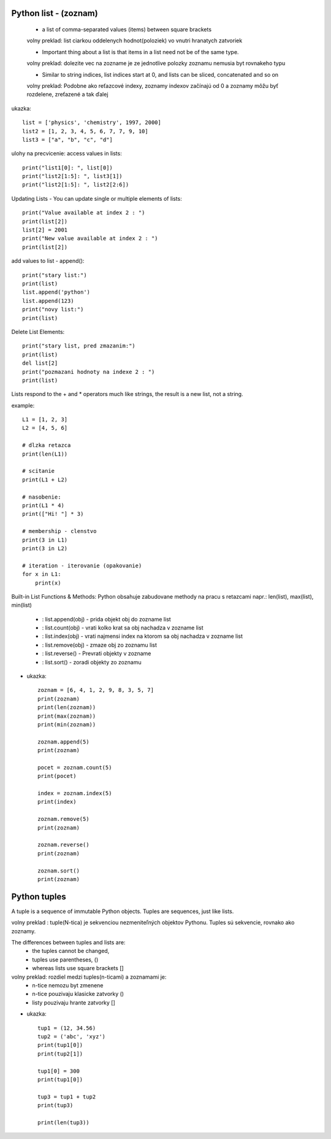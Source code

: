 Python list - (zoznam)
======================

    - a list of comma-separated values (items) between square brackets
    volny preklad: list ciarkou oddelenych hodnot(poloziek) vo vnutri hranatych zatvoriek

    - Important thing about a list is that items in a list need not be of the same type.
    volny preklad: dolezite vec na zozname je ze jednotlive polozky zoznamu nemusia byt rovnakeho typu

    - Similar to string indices, list indices start at 0, and lists can be sliced, concatenated and so on
    volny preklad: Podobne ako reťazcové indexy, zoznamy indexov začínajú od 0 a zoznamy môžu byť rozdelene, zreťazené a tak ďalej

ukazka::

    list = ['physics', 'chemistry', 1997, 2000]
    list2 = [1, 2, 3, 4, 5, 6, 7, 7, 9, 10]
    list3 = ["a", "b", "c", "d"]

ulohy na precvicenie:
access values in lists::

  print("list1[0]: ", list[0])
  print("list2[1:5]: ", list3[1])
  print("list2[1:5]: ", list2[2:6])

Updating Lists - You can update single or multiple elements of lists::

  print("Value available at index 2 : ")
  print(list[2])
  list[2] = 2001
  print("New value available at index 2 : ")
  print(list[2])

add values to list - append()::

  print("stary list:")
  print(list)
  list.append('python')
  list.append(123)
  print("novy list:")
  print(list)

Delete List Elements::

  print("stary list, pred zmazanim:")
  print(list)
  del list[2]
  print("pozmazani hodnoty na indexe 2 : ")
  print(list)


Lists respond to the + and * operators much like strings, the result is a new list, not a string.

example::

    L1 = [1, 2, 3]
    L2 = [4, 5, 6]

    # dlzka retazca
    print(len(L1))

    # scitanie
    print(L1 + L2)

    # nasobenie:
    print(L1 * 4)
    print(["Hi! "] * 3)

    # membership - clenstvo
    print(3 in L1)
    print(3 in L2)

    # iteration - iterovanie (opakovanie)
    for x in L1:
        print(x)


Built-in List Functions & Methods:
Python obsahuje zabudovane methody na pracu s retazcami
napr.: len(list), max(list), min(list)
 - : list.append(obj) - prida objekt obj do zozname list
 - : list.count(obj) - vrati kolko krat sa obj nachadza v zozname list
 - : list.index(obj) - vrati najmensi index na ktorom sa  obj nachadza v zozname list
 - : list.remove(obj) -  zmaze obj zo zoznamu list
 - : list.reverse() - Prevrati objekty v zozname
 - : list.sort() - zoradi objekty zo zoznamu

- ukazka::

    zoznam = [6, 4, 1, 2, 9, 8, 3, 5, 7]
    print(zoznam)
    print(len(zoznam))
    print(max(zoznam))
    print(min(zoznam))

    zoznam.append(5)
    print(zoznam)

    pocet = zoznam.count(5)
    print(pocet)

    index = zoznam.index(5)
    print(index)

    zoznam.remove(5)
    print(zoznam)

    zoznam.reverse()
    print(zoznam)

    zoznam.sort()
    print(zoznam)

Python tuples
=============

A tuple is a sequence of immutable Python objects.
Tuples are sequences, just like lists.

volny preklad : tuple(N-tica) je sekvenciou nezmeniteľných objektov Pythonu. Tuples sú sekvencie, rovnako ako zoznamy.

The differences between tuples and lists are:
      - the tuples cannot be changed,
      - tuples use parentheses, ()
      - whereas lists use square brackets []

volny preklad:  rozdiel medzi tuples(n-ticami) a zoznamami je:
    - n-tice nemozu byt zmenene
    - n-tice pouzivaju klasicke zatvorky ()
    - listy pouzivaju hrante zatvorky []


- ukazka::

    tup1 = (12, 34.56)
    tup2 = ('abc', 'xyz')
    print(tup1[0])
    print(tup2[1])

    tup1[0] = 300
    print(tup1[0])

    tup3 = tup1 + tup2
    print(tup3)

    print(len(tup3))
